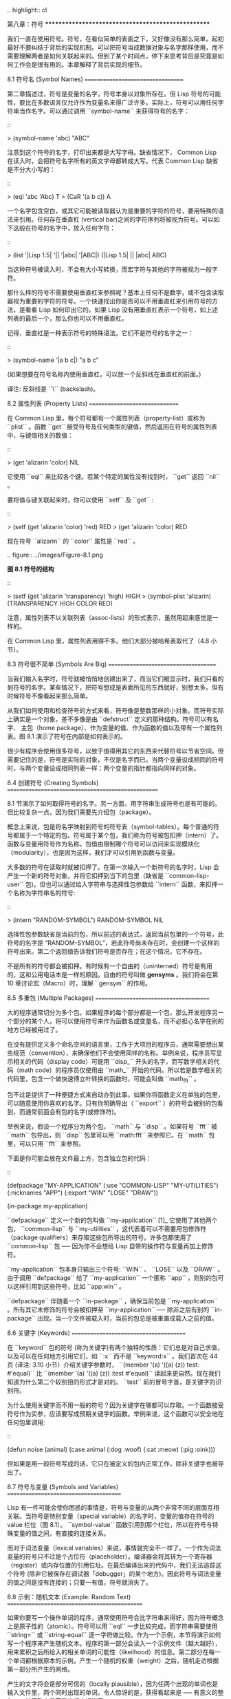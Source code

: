 .. highlight:: cl

第八章：符号
***************************************************

我们一直在使用符号。符号，在看似简单的表面之下，又好像没有那么简单。起初最好不要纠结于背后的实现机制。可以把符号当成数据对象与名字那样使用，而不需要理解两者是如何关联起来的。但到了某个时间点，停下来思考背后是究竟是如何工作会是很有用的。本章解释了背后实现的细节。

8.1 符号名 (Symbol Names)
==================================

第二章描述过，符号是变量的名字，符号本身以对象所存在。但 Lisp 符号的可能性，要比在多数语言仅允许作为变量名来得广泛许多。实际上，符号可以用任何字符串当作名字。可以通过调用 ``symbol-name`` 来获得符号的名字：

::

	> (symbol-name 'abc)
	"ABC"

注意到这个符号的名字，打印出来都是大写字母。缺省情况下， Common Lisp 在读入时，会把符号名字所有的英文字母都转成大写。代表 Common Lisp 缺省是不分大小写的：

::

	> (eql 'abc 'Abc)
	T
	> (CaR '(a b c))
	A

一个名字包含空白，或其它可能被读取器认为是重要的字符的符号，要用特殊的语法来引用。任何存在垂直杠 (vertical bar)之间的字符序列将被视为符号。可以如下这般在符号的名字中，放入任何字符：

::

	> (list '|Lisp 1.5| '|| '|abc| '|ABC|)
	(|Lisp 1.5| || |abc| ABC)

当这种符号被读入时，不会有大小写转换，而宏字符与其他的字符被视为一般字符。

那什么样的符号不需要使用垂直杠来参照呢？基本上任何不是数字，或不包含读取器视为重要的字符的符号。一个快速找出你是否可以不用垂直杠来引用符号的方法，是看看 Lisp 如何印出它的。如果 Lisp 没有用垂直杠表示一个符号，如上述列表的最后一个，那么你也可以不用垂直杠。

记得，垂直杠是一种表示符号的特殊语法。它们不是符号的名字之一：

::

	> (symbol-name '|a b c|)
	"a b c"

(如果想要在符号名称内使用垂直杠，可以放一个反斜线在垂直杠的前面。)

译注: 反斜线是 ``\`` (backslash)。


8.2 属性列表 (Property Lists)
===============================

在 Common Lisp 里，每个符号都有一个属性列表（property-list）或称为 ``plist`` 。函数 ``get`` 接受符号及任何类型的键值，然后返回在符号的属性列表中，与键值相关的数值：

::

	> (get 'alizarin 'color)
	NIL

它使用 ``eql`` 来比较各个键。若某个特定的属性没有找到时， ``get`` 返回 ``nil`` 。

要将值与键关联起来时，你可以使用 ``setf`` 及 ``get`` :

::

	> (setf (get 'alizarin 'color) 'red)
	RED
	> (get 'alizarin 'color)
	RED

现在符号 ``alizarin`` 的 ``color`` 属性是 ``red`` 。

.. figure:: ../images/Figure-8.1.png

**图 8.1 符号的结构**

::

	> (setf (get 'alizarin 'transparency) 'high)
	HIGH
	> (symbol-plist 'alizarin)
	(TRANSPARENCY HIGH COLOR RED)

注意，属性列表不以关联列表（assoc-lists）的形式表示，虽然用起来感觉是一样的。

在 Common Lisp 里，属性列表用得不多。他们大部分被哈希表取代了（4.8 小节）。

8.3 符号很不简单 (Symbols Are Big)
=====================================

当我们输入名字时，符号就被悄悄地创建出来了，而当它们被显示时，我们只看的到符号的名字。某些情况下，把符号想成是表面所见的东西就好，别想太多。但有时候符号不像看起来那么简单。

从我们如何使用和检查符号的方式来看，符号像是整数那样的小对象。而符号实际上确实是一个对象，差不多像是由 ``defstruct`` 定义的那种结构。符号可以有名字、 主包（home package）、作为变量的值、作为函数的值以及带有一个属性列表。图 8.1 演示了符号在内部是如何表示的。

很少有程序会使用很多符号，以致于值得用其它的东西来代替符号以节省空间。但需要记住的是，符号是实际的对象，不仅是名字而已。当两个变量设成相同的符号时，与两个变量设成相同列表一样：两个变量的指针都指向同样的对象。

8.4 创建符号 (Creating Symbols)
===================================================

8.1 节演示了如何取得符号的名字。另一方面，用字符串生成符号也是有可能的。但比较复杂一点，因为我们需要先介绍包（package）。

概念上来说，包是将名字映射到符号的符号表（symbol-tables）。每个普通的符号都属于一个特定的包。符号属于某个包，我们称为符号被包扣押（intern）了。函数与变量用符号作为名称。包借由限制哪个符号可以访问来实现模块化（modularity），也是因为这样，我们才可以引用到函数与变量。

大多数的符号在读取时就被扣押了。在第一次输入一个新符号的名字时，Lisp 会产生一个新的符号对象，并将它扣押到当下的包里（缺省是 ``common-lisp-user`` 包)。但也可以通过给入字符串与选择性包参数给 ``intern`` 函数，来扣押一个名称为字符串名的符号:

::

	> (intern "RANDOM-SYMBOL")
	RANDOM-SYMBOL
	NIL

选择性包参数缺省是当前的包，所以前述的表达式，返回当前包里的一个符号，此符号的名字是 “RANDOM-SYMBOL”，若此符号尚未存在时，会创建一个这样的符号出来。第二个返回值告诉我们符号是否存在；在这个情况，它不存在。

不是所有的符号都会被扣押。有时候有一个自由的（uninterned）符号是有用的，这和公用电话本是一样的原因。自由的符号叫做 *gensyms* 。我们将会在第 10 章讨论宏（Macro）时，理解 ``gensym`` 的作用。

8.5 多重包 (Multiple Packages)
=======================================

大的程序通常切分为多个包。如果程序的每个部分都是一个包，那么开发程序另一个部分的某个人，将可以使用符号来作为函数名或变量名，而不必担心名字在别的地方已经被用过了。

在没有提供定义多个命名空间的语言里，工作于大项目的程序员，通常需要想出某些规范（convention），来确保他们不会使用同样的名称。举例来说，程序员写显示相关的代码（display code）可能用 ``disp_`` 开头的名字，而写数学相关的代码（math code）的程序员仅使用由 ``math_`` 开始的代码。所以若是数学相关的代码里，包含一个做快速傅立叶转换的函数时，可能会叫做 ``math_fft`` 。

包不过是提供了一种便捷方式来自动办到此事。如果你将函数定义在单独的包里，可以随意使用你喜欢的名字。只有你明确导出（ ``export`` ）的符号会被别的包看到，而通常前面会有包的名字(或修饰符)。

举例来说，假设一个程序分为两个包， ``math`` 与 ``disp`` 。如果符号 ``fft`` 被 ``math`` 包导出，则 ``disp`` 包里可以用 ``math:fft`` 来参照它。在 ``math`` 包里，可以只用 ``fft`` 来参照。

下面是你可能会放在文件最上方，包含独立包的代码：

::

	(defpackage "MY-APPLICATION"
	            (:use "COMMON-LISP" "MY-UTILITIES")
	            (:nicknames "APP")
	            (:export "WIN" "LOSE" "DRAW"))

	(in-package my-application)

``defpackage`` 定义一个新的包叫做 ``my-application`` [1]_ 它使用了其他两个包， ``common-lisp`` 与 ``my-utilities`` ，这代表着可以不需要用包修饰符（package qualifiers）来存取这些包所导出的符号。许多包都使用了 ``common-lisp`` 包 ── 因为你不会想给 Lisp 自带的操作符与变量再加上修饰符。

``my-application`` 包本身只输出三个符号: ``WIN`` 、 ``LOSE`` 以及 ``DRAW`` 。由于调用 ``defpackage`` 给了 ``my-application`` 一个匿称 ``app`` ，则别的包可以这样引用到这些符号，比如 ``app:win`` 。

``defpackage`` 伴随着一个 ``in-package`` ，确保当前包是 ``my-application`` 。所有其它未修饰的符号会被扣押至 ``my-application`` ── 除非之后有别的 ``in-package`` 出现。当一个文件被载入时，当前的包总是被重置成载入之前的值。

8.6 关键字 (Keywords)
=======================================

在 ``keyword`` 包的符号 (称为关键字)有两个独特的性质：它们总是对自己求值，以及可以在任何地方引用它们，如 ``:x`` 而不是 ``keyword:x`` 。我们首次在 44 页 (译注: 3.10 小节）介绍关键字参数时， ``(member '(a) '((a) (z)) test: #'equal)`` 比 ``(member '(a) '((a) (z)) :test #'equal)`` 读起来更自然。现在我们知道为什么第二个较别扭的形式才是对的。 ``test`` 前的冒号字首，是关键字的识别符。

为什么使用关键字而不用一般的符号？因为关键字在哪都可以存取。一个函数接受符号作为实参，应该要写成预期关键字的函数。举例来说，这个函数可以安全地在任何包里调用:

::

	(defun noise (animal)
	  (case animal
	    (:dog :woof)
	    (:cat :meow)
	    (:pig :oink)))

但如果是用一般符号写成的话，它只在被定义的包内正常工作，除非关键字也被导出了。

8.7 符号与变量 (Symbols and Variables)
=======================================

Lisp 有一件可能会使你困惑的事情是，符号与变量的从两个非常不同的层面互相关联。当符号是特别变量（special variable）的名字时，变量的值存在符号的 value 栏位（图 8.1）。 ``symbol-value`` 函数引用到那个栏位，所以在符号与特殊变量的值之间，有直接的连接关系。

而对于词法变量（lexical variables）来说，事情就完全不一样了。一个作为词法变量的符号只不过是个占位符（placeholder）。编译器会将其转为一个寄存器（register）或内存位置的引用位址。在最后编译出来的代码中，我们无法追踪这个符号 (除非它被保存在调试器「debugger」的某个地方)。因此符号与词法变量的值之间是没有连接的；只要一有值，符号就消失了。

8.8 示例：随机文本 (Example: Random Text)
==============================================

如果你要写一个操作单词的程序，通常使用符号会比字符串来得好，因为符号概念上是原子性的（atomic）。符号可以用 ``eql`` 一步比较完成，而字符串需要使用 ``string=`` 或 ``string-equal`` 逐一字符做比较。作为一个示例，本节将演示如何写一个程序来产生随机文本。程序的第一部分会读入一个示例文件（越大越好），用来累积之后所给入的相关单词的可能性（likeilhood）的信息。第二部分在每一个单词都根据原本的示例，产生一个随机的权重（weight）之后，随机走访根据第一部分所产生的网络。

产生的文字将会是部分可信的（locally plausible），因为任两个出现的单词也是输入文件里，两个同时出现的单词。令人惊讶的是，获得看起来是 ── 有意义的整句 ── 甚至整个段落是的频率相当高。

图 8.2 包含了程序的上半部，用来读取示例文件的代码。

::

	(defparameter *words* (make-hash-table :size 10000))

	(defconstant maxword 100)

	(defun read-text (pathname)
	  (with-open-file (s pathname :direction :input)
	    (let ((buffer (make-string maxword))
	          (pos 0))
	      (do ((c (read-char s nil :eof)
	              (read-char s nil :eof)))
	          ((eql c :eof))
	        (if (or (alpha-char-p c) (char= c #\'))
	            (progn
	              (setf (aref buffer pos) c)
	              (incf pos))
	            (progn
	              (unless (zerop pos)
	                (see (intern (string-downcase
	                               (subseq buffer 0 pos))))
	                (setf pos 0))
	              (let ((p (punc c)))
	                (if p (see p)))))))))

	(defun punc (c)
	  (case c
	    (#\. '|.|) (#\, '|,|) (#\; '|;|)
	    (#\! '|!|) (#\? '|?|) ))

	(let ((prev `|.|))
	  (defun see (symb)
	    (let ((pair (assoc symb (gethash prev *words*))))
	      (if (null pair)
	          (push (cons symb 1) (gethash prev *words*))
	          (incf (cdr pair))))
	    (setf prev symb)))

**图 8.2 读取示例文件**

从图 8.2 所导出的数据，会被存在哈希表 ``*words*`` 里。这个哈希表的键是代表单词的符号，而值会像是下列的关联列表（assoc-lists）:

::

	((|sin| . 1) (|wide| . 2) (|sights| . 1))

使用\ `弥尔顿的失乐园 <http://zh.wikipedia.org/wiki/%E5%A4%B1%E6%A8%82%E5%9C%92>`_\ 作为示例文件时，这是与键 ``|discover|`` 有关的值。它指出了 “discover” 这个单词，在诗里面用了四次，与 “wide” 用了两次，而 “sin” 与 ”sights” 各一次。(译注: 诗可以在这里找到 http://www.paradiselost.org/ )

函数 ``read-text`` 累积了这个信息。这个函数接受一个路径名（pathname），然后替每一个出现在文件中的单词，生成一个上面所展示的关联列表。它的工作方式是，逐字读取文件的每个字符，将累积的单词存在字符串 ``buffer`` 。 ``maxword`` 设成 ``100`` ，程序可以读取至多 100 个单词，对英语来说足够了。

只要下个字符是一个字（由 ``alpha-char-p`` 决定）或是一撇 (apostrophe) ，就持续累积字符。任何使单词停止累积的字符会送给 ``see`` 。数种标点符号（punctuation）也被视为是单词；函数 ``punc`` 返回标点字符的伪单词（pseudo-word）。

函数 ``see`` 注册每一个我们看过的单词。它需要知道前一个单词，以及我们刚确认过的单词 ── 这也是为什么要有变量 ``prev`` 存在。起初这个变量设为伪单词里的句点；在 ``see`` 函数被调用后， ``prev`` 变量包含了我们最后见过的单词。

在 ``read-text`` 返回之后， ``*words*`` 会包含输入文件的每一个单词的条目（entry）。通过调用 ``hash-table-count`` 你可以了解有多少个不同的单词存在。鲜少有英文文件会超过 10000 个单词。

现在来到了有趣的部份。图 8.3 包含了从图 8.2 所累积的数据来产生文字的代码。 ``generate-text`` 函数导出整个过程。它接受一个要产生几个单词的数字，以及选择性传入前一个单词。使用缺省值，会让产生出来的文件从句子的开头开始。

::

	(defun generate-text (n &optional (prev '|.|))
	  (if (zerop n)
	      (terpri)
	      (let ((next (random-next prev)))
	        (format t "~A " next)
	        (generate-text (1- n) next))))

	(defun random-next (prev)
	  (let* ((choices (gethash prev *words*))
	         (i (random (reduce #'+ choices
	                            :key #'cdr))))
	    (dolist (pair choices)
	      (if (minusp (decf i (cdr pair)))
	          (return (car pair))))))

**图 8.3 产生文字**

要取得一个新的单词， ``generate-text`` 使用前一个单词，接着调用 ``random-next`` 。 ``random-next`` 函数根据每个单词出现的机率加上权重，随机选择伴随输入文本中 ``prev`` 之后的单词。

现在会是测试运行下程序的好时机。但其实你早看过一个它所产生的示例： 就是本书开头的那首诗，是使用弥尔顿的失乐园作为输入文件所产生的。

(译注: 诗可在这里看，或是浏览书的第 vi 页)

Half lost on my firmness gains more glad heart,

Or violent and from forage drives

A glimmering of all sun new begun

Both harp thy discourse they match'd,

Forth my early, is not without delay;

For their soft with whirlwind; and balm.

Undoubtedly he scornful turn'd round ninefold,

Though doubled now what redounds,

And chains these a lower world devote, yet inflicted?

Till body or rare, and best things else enjoy'd in heav'n

To stand divided light at ev'n and poise their eyes,

Or nourish, lik'ning spiritual, I have thou appear.

── Henley

Chapter 8 总结 (Summary)
============================

1. 符号的名字可以是任何字符串，但由 ``read`` 创建的符号缺省会被转成大写。

2. 符号带有相关联的属性列表，虽然他们不需要是相同的形式，但行为像是 assoc-lists 。

3. 符号是实质的对象，比较像结构，而不是名字。

4. 包将字符串映射至符号。要在包里给符号创造一个条目的方法是扣留它。符号不需要被扣留。

5. 包通过限制可以引用的名称增加模块化。缺省的包会是 user 包，但为了提高模块化，大的程序通常分成数个包。

6. 可以让符号在别的包被存取。关键字是自身求值并在所有的包里都可以存取。

7. 当一个程序用来操作单词时，用符号来表示单词是很方便的。

Chapter 8 练习 (Exercises)
==================================

1. 可能有两个同名符号，但却不 ``eql`` 吗？

2. 估计一下用字符串表示 "FOO" 与符号表示 foo 所使用内存空间的差异。

3. 只使用字符串作为实参 来调用 137 页的 ``defpackage`` 。应该使用符号比较好。为什么使用字符串可能比较危险呢？

4. 加入需要的代码，使图 7.1 的代码可以放在一个叫做 ``"RING"`` 的包里，而图 7.2 的代码放在一个叫做 ``"FILE"`` 包里。不需要更动现有的代码。

5. 写一个确认引用的句子是否是由 Henley 生成的程序 (8.8 节)。

6. 写一版 Henley，接受一个单词，并产生一个句子，该单词在句子的中间。


.. rubric:: 脚注

.. [1] 调用 ``defpackage`` 里的名字全部大写的缘故在 8.1 节提到过，符号的名字缺省被转成大写。
